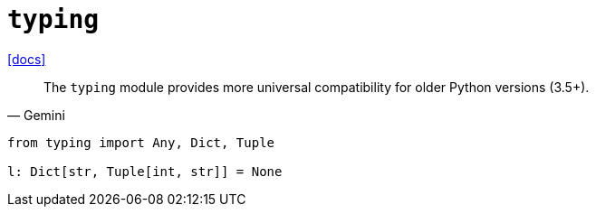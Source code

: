 = `typing`
:url-docs: https://docs.python.org/3/library/typing.html

{url-docs}[[docs\]]

[,Gemini]
____
The `typing` module provides more universal compatibility for older Python versions (3.5+).
____

[,python]
----
from typing import Any, Dict, Tuple

l: Dict[str, Tuple[int, str]] = None
----